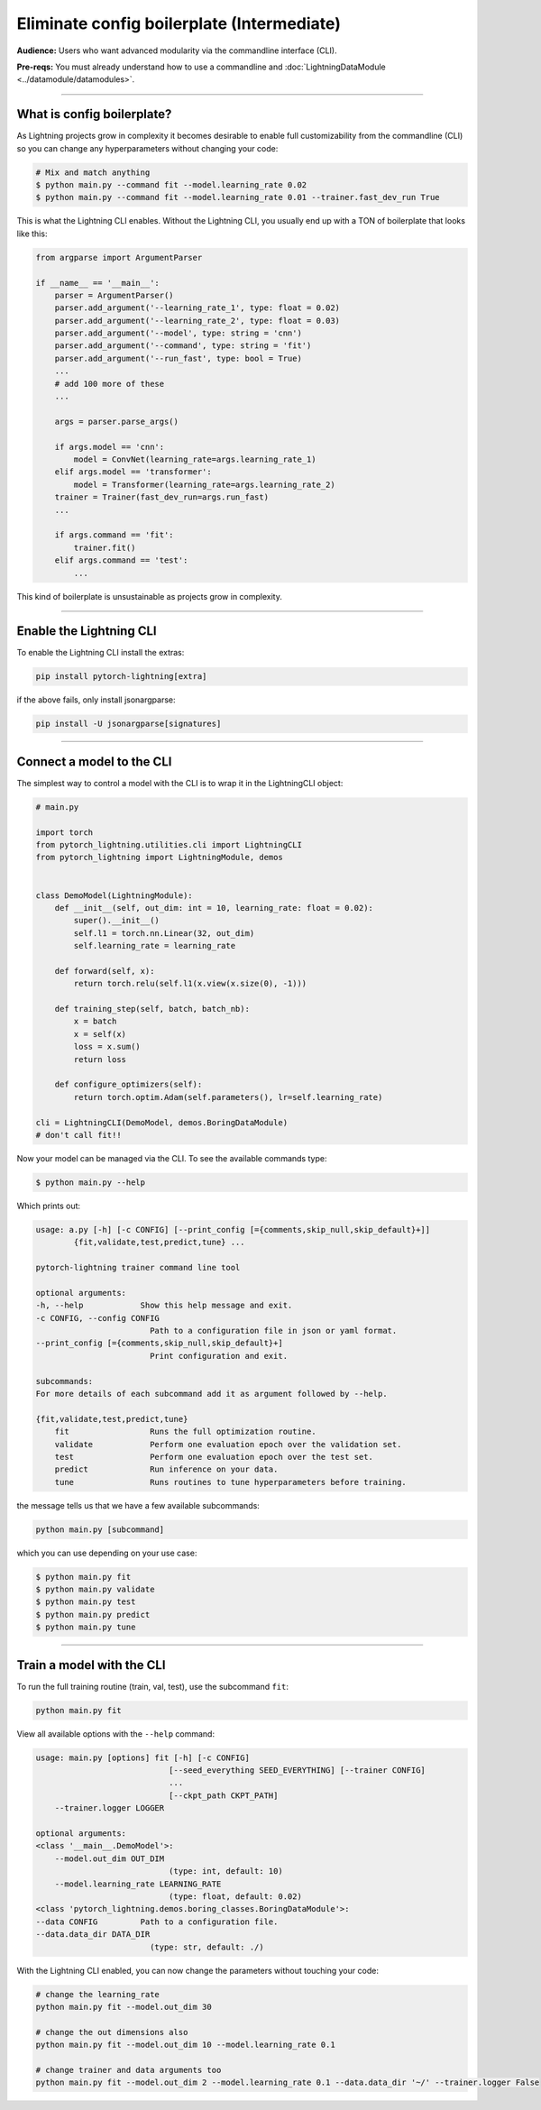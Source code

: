 .. testsetup:: *
    :skipif: not _JSONARGPARSE_AVAILABLE

    import torch
    from unittest import mock
    from typing import List
    import pytorch_lightning as pl
    from pytorch_lightning import LightningModule, LightningDataModule, Trainer, Callback


    class NoFitTrainer(Trainer):
        def fit(self, *_, **__):
            pass


    class LightningCLI(pl.utilities.cli.LightningCLI):
        def __init__(self, *args, trainer_class=NoFitTrainer, run=False, **kwargs):
            super().__init__(*args, trainer_class=trainer_class, run=run, **kwargs)


    class MyModel(LightningModule):
        def __init__(
            self,
            encoder_layers: int = 12,
            decoder_layers: List[int] = [2, 4],
            batch_size: int = 8,
        ):
            pass


    class MyClassModel(LightningModule):
        def __init__(self, num_classes: int):
            pass


    class MyDataModule(LightningDataModule):
        def __init__(self, batch_size: int = 8):
            self.num_classes = 5


    def send_email(address, message):
        pass


    MyModelBaseClass = MyModel
    MyDataModuleBaseClass = MyDataModule

    EncoderBaseClass = MyModel
    DecoderBaseClass = MyModel

    mock_argv = mock.patch("sys.argv", ["any.py"])
    mock_argv.start()

.. testcleanup:: *

    mock_argv.stop()


###########################################
Eliminate config boilerplate (Intermediate)
###########################################
**Audience:** Users who want advanced modularity via the commandline interface (CLI).

**Pre-reqs:** You must already understand how to use a commandline and :doc:`LightningDataModule <../datamodule/datamodules>`. 

----

***************************
What is config boilerplate?
***************************
As Lightning projects grow in complexity it becomes desirable to enable full customizability from the commandline (CLI) so you can
change any hyperparameters without changing your code:

.. code:: bash

    # Mix and match anything
    $ python main.py --command fit --model.learning_rate 0.02
    $ python main.py --command fit --model.learning_rate 0.01 --trainer.fast_dev_run True

This is what the Lightning CLI enables. Without the Lightning CLI, you usually end up with a TON of boilerplate that looks like this:

.. code:: python

    from argparse import ArgumentParser

    if __name__ == '__main__':
        parser = ArgumentParser()
        parser.add_argument('--learning_rate_1', type: float = 0.02)
        parser.add_argument('--learning_rate_2', type: float = 0.03)
        parser.add_argument('--model', type: string = 'cnn')
        parser.add_argument('--command', type: string = 'fit')
        parser.add_argument('--run_fast', type: bool = True)
        ...
        # add 100 more of these
        ...

        args = parser.parse_args()

        if args.model == 'cnn':
            model = ConvNet(learning_rate=args.learning_rate_1)
        elif args.model == 'transformer':
            model = Transformer(learning_rate=args.learning_rate_2)
        trainer = Trainer(fast_dev_run=args.run_fast)
        ...

        if args.command == 'fit':
            trainer.fit()
        elif args.command == 'test':
            ...

This kind of boilerplate is unsustainable as projects grow in complexity.

----

************************
Enable the Lightning CLI
************************
To enable the Lightning CLI install the extras:

.. code:: bash

    pip install pytorch-lightning[extra]

if the above fails, only install jsonargparse:

.. code:: bash

    pip install -U jsonargparse[signatures]

----

**************************
Connect a model to the CLI
**************************
The simplest way to control a model with the CLI is to wrap it in the LightningCLI object:

.. code:: python
    
    # main.py

    import torch 
    from pytorch_lightning.utilities.cli import LightningCLI
    from pytorch_lightning import LightningModule, demos


    class DemoModel(LightningModule):
        def __init__(self, out_dim: int = 10, learning_rate: float = 0.02):
            super().__init__()
            self.l1 = torch.nn.Linear(32, out_dim)
            self.learning_rate = learning_rate

        def forward(self, x):
            return torch.relu(self.l1(x.view(x.size(0), -1)))

        def training_step(self, batch, batch_nb):
            x = batch
            x = self(x)
            loss = x.sum()
            return loss

        def configure_optimizers(self):
            return torch.optim.Adam(self.parameters(), lr=self.learning_rate)

    cli = LightningCLI(DemoModel, demos.BoringDataModule)
    # don't call fit!!

Now your model can be managed via the CLI. To see the available commands type:

.. code:: bash

    $ python main.py --help 

Which prints out:

.. code:: bash 

    usage: a.py [-h] [-c CONFIG] [--print_config [={comments,skip_null,skip_default}+]]
            {fit,validate,test,predict,tune} ...

    pytorch-lightning trainer command line tool

    optional arguments:
    -h, --help            Show this help message and exit.
    -c CONFIG, --config CONFIG
                            Path to a configuration file in json or yaml format.
    --print_config [={comments,skip_null,skip_default}+]
                            Print configuration and exit.

    subcommands:
    For more details of each subcommand add it as argument followed by --help.

    {fit,validate,test,predict,tune}
        fit                 Runs the full optimization routine.
        validate            Perform one evaluation epoch over the validation set.
        test                Perform one evaluation epoch over the test set.
        predict             Run inference on your data.
        tune                Runs routines to tune hyperparameters before training.


the message tells us that we have a few available subcommands:

.. code:: bash 

    python main.py [subcommand]

which you can use depending on your use case:

.. code:: bash 

    $ python main.py fit
    $ python main.py validate
    $ python main.py test
    $ python main.py predict
    $ python main.py tune

----

**************************
Train a model with the CLI
**************************
To run the full training routine (train, val, test), use the subcommand ``fit``:

.. code:: bash

    python main.py fit

View all available options with the ``--help`` command:

.. code:: bash 

    usage: main.py [options] fit [-h] [-c CONFIG]
                                [--seed_everything SEED_EVERYTHING] [--trainer CONFIG]
                                ...
                                [--ckpt_path CKPT_PATH]
        --trainer.logger LOGGER
    
    optional arguments:
    <class '__main__.DemoModel'>:
        --model.out_dim OUT_DIM
                                (type: int, default: 10)
        --model.learning_rate LEARNING_RATE
                                (type: float, default: 0.02)
    <class 'pytorch_lightning.demos.boring_classes.BoringDataModule'>:
    --data CONFIG         Path to a configuration file.
    --data.data_dir DATA_DIR
                            (type: str, default: ./)

With the Lightning CLI enabled, you can now change the parameters without touching your code:

.. code:: bash

    # change the learning_rate
    python main.py fit --model.out_dim 30

    # change the out dimensions also 
    python main.py fit --model.out_dim 10 --model.learning_rate 0.1
    
    # change trainer and data arguments too
    python main.py fit --model.out_dim 2 --model.learning_rate 0.1 --data.data_dir '~/' --trainer.logger False
